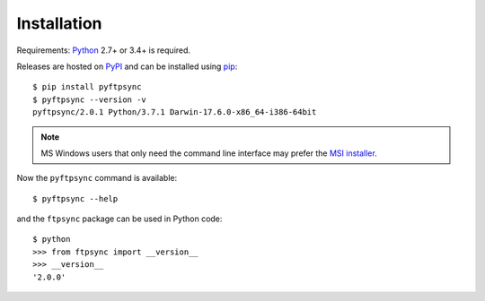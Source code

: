 Installation
============

Requirements: `Python <https://www.python.org/downloads/>`_ 2.7+ or 3.4+ is required.

Releases are hosted on `PyPI <https://pypi.python.org/pypi/pyftpsync>`_ and can
be installed using `pip <http://www.pip-installer.org/>`_::

  $ pip install pyftpsync
  $ pyftpsync --version -v
  pyftpsync/2.0.1 Python/3.7.1 Darwin-17.6.0-x86_64-i386-64bit

.. note::
   MS Windows users that only need the command line interface may prefer the
   `MSI installer <https://github.com/mar10/pyftpsync/releases>`_.

Now the ``pyftpsync`` command is available::

  $ pyftpsync --help

and the ``ftpsync`` package can be used in Python code::

  $ python
  >>> from ftpsync import __version__
  >>> __version__
  '2.0.0'
